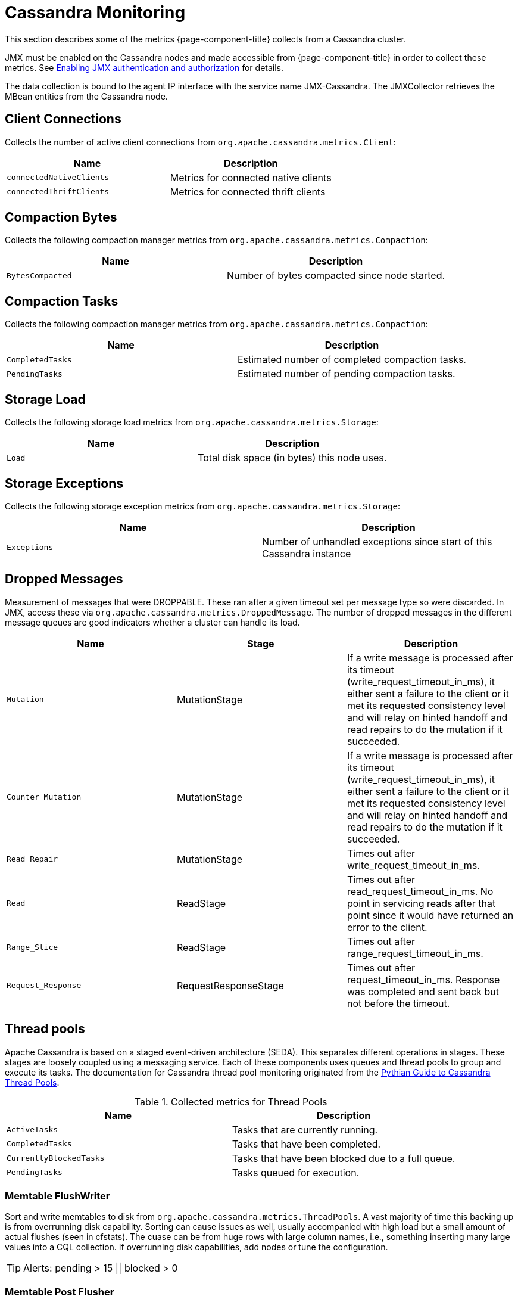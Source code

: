 
= Cassandra Monitoring

This section describes some of the metrics {page-component-title} collects from a Cassandra cluster.

JMX must be enabled on the Cassandra nodes and made accessible from {page-component-title} in order to collect these metrics.
See link:https://docs.datastax.com/en/cassandra/3.0/cassandra/configuration/secureJmxAuthentication.html[Enabling JMX authentication and authorization] for details.

The data collection is bound to the agent IP interface with the service name JMX-Cassandra.
The JMXCollector retrieves the MBean entities from the Cassandra node.

== Client Connections

Collects the number of active client connections from `org.apache.cassandra.metrics.Client`:

[options="header, %autowidth"]
|===
| Name                     | Description
| `connectedNativeClients` | Metrics for connected native clients
| `connectedThriftClients` | Metrics for connected thrift clients
|===

== Compaction Bytes

Collects the following compaction manager metrics from `org.apache.cassandra.metrics.Compaction`:

[options="header, %autowidth"]
|===
| Name             | Description
| `BytesCompacted` | Number of bytes compacted since node started.
|===

== Compaction Tasks

Collects the following compaction manager metrics from `org.apache.cassandra.metrics.Compaction`:

[options="header, %autowidth"]
|===
| Name             | Description
| `CompletedTasks` | Estimated number of completed compaction tasks.
| `PendingTasks`   | Estimated number of pending compaction tasks.
|===

== Storage Load

Collects the following storage load metrics from `org.apache.cassandra.metrics.Storage`:

[options="header, %autowidth"]
|===
| Name   | Description
| `Load` | Total disk space (in bytes) this node uses.
|===

== Storage Exceptions

Collects the following storage exception metrics from `org.apache.cassandra.metrics.Storage`:

[options="header, %autowidth"]
|===
| Name         | Description
| `Exceptions` | Number of unhandled exceptions since start of this Cassandra instance
|===

== Dropped Messages

Measurement of messages that were DROPPABLE.
These ran after a given timeout set per message type so were discarded.
In JMX, access these via `org.apache.cassandra.metrics.DroppedMessage`.
The number of dropped messages in the different message queues are good indicators whether a cluster can handle its load.

[options="header, %autowidth"]
|===
| Name               | Stage                  | Description
| `Mutation`         | MutationStage        | If a write message is processed after its timeout (write_request_timeout_in_ms), it either sent a failure to the client or it met its requested consistency level and will relay on hinted handoff and read repairs to do the mutation if it succeeded.
| `Counter_Mutation` | MutationStage        | If a write message is processed after its timeout (write_request_timeout_in_ms), it either sent a failure to the client or it met its requested consistency level and will relay on hinted handoff and read repairs to do the mutation if it succeeded.
| `Read_Repair`      | MutationStage        | Times out after write_request_timeout_in_ms.
| `Read`             | ReadStage            | Times out after read_request_timeout_in_ms.
                                                No point in servicing reads after that point since it would have returned an error to the client.
| `Range_Slice`      | ReadStage            | Times out after range_request_timeout_in_ms.
| `Request_Response` | RequestResponseStage | Times out after request_timeout_in_ms.
                                                Response was completed and sent back but not before the timeout.
|===

== Thread pools

Apache Cassandra is based on a staged event-driven architecture (SEDA).
This separates different operations in stages. 
These stages are loosely coupled using a messaging service.
Each of these components uses queues and thread pools to group and execute its tasks.
The documentation for Cassandra thread pool monitoring originated from the link:https://blog.pythian.com/guide-to-cassandra-thread-pools[Pythian Guide to Cassandra Thread Pools].

.Collected metrics for Thread Pools
[options="header, %autowidth"]
|===
| Name                    | Description
| `ActiveTasks`           | Tasks that are currently running.
| `CompletedTasks`        | Tasks that have been completed.
| `CurrentlyBlockedTasks` | Tasks that have been blocked due to a full queue.
| `PendingTasks`          | Tasks queued for execution.
|===

=== Memtable FlushWriter

Sort and write memtables to disk from `org.apache.cassandra.metrics.ThreadPools`.
A vast majority of time this backing up is from overrunning disk capability.
Sorting can cause issues as well, usually accompanied with high load but a small amount of actual flushes (seen in cfstats).
The cuase can be from huge rows with large column names, i.e., something inserting many large values into a CQL collection.
If overrunning disk capabilities, add nodes or tune the configuration.

TIP: Alerts: pending > 15 || blocked > 0

=== Memtable Post Flusher

Operations after flushing the memtable.
Discard commit log files that have had all data in them in sstables.
Flushing non-cf backed secondary indexes.

TIP: Alerts: pending > 15 || blocked > 0

=== Anti-Entropy Stage

Repairing consistency.
Handle repair messages like merkle tree transfer (from validation compaction) and streaming.

TIP: Alerts: pending > 15 || blocked > 0

=== Gossip Stage

If you see issues with pending tasks, monitor logs for a message:

[source]
----
Gossip stage has {} pending tasks; skipping status check ...
----

Check NTP working correctly and attempt `nodetool resetlocalschema` or the more drastic deleting of system column family folder.

TIP: Alerts: pending > 15 || blocked > 0

=== Migration Stage

Making schema changes

TIP: Alerts: pending > 15 || blocked > 0

=== MiscStage

Snapshotting, replicating data after node remove completed.

TIP: Alerts: pending > 15 || blocked > 0

=== Mutation Stage

Performing a local including:

* insert/updates
* schema merges
* commit log replays
* hints in progress

Similar to ReadStage, an increase in pending tasks here can be caused by disk issues, overloading a system, or poor tuning. 
If messages are backed up in this stage, you can add nodes, tune hardware and configuration, or update the data model and use case.

TIP: Alerts: pending > 15 || blocked > 0

=== Read Stage

Performing a local read.
Also includes deserializing data from row cache.
Pending values can cause increased read latency.
This can spike due to disk problems, poor tuning, or overloading your cluster.
In many cases (not disk failure) resolve this by adding nodes or tuning the system.

TIP: Alerts: pending > 15 || blocked > 0

=== Request Response Stage

When a response to a request is received this is the stage used to execute any callbacks that were created with the original request.

TIP: Alerts: pending > 15 || blocked > 0

=== Read Repair Stage

Performing read repairs.
Chance of them occurring is configurable per column family with `read_repair_chance`.
More likely to back up if using `CL.ONE` (and to lesser possibly other `non-CL.ALL` queries) for reads and using multiple data centers.
It will then be kicked off asynchronously outside of the queries feedback loop.
Note that this is not likely to be a problem since it does not happen on all queries and quickly provides good connectivity between replicas.
The repair being droppable also means that after `write_request_timeout_in_ms` it will be discarded, which further mitigates this.
If pending grows, attempt to lower the rate for high-read `CFs`.

TIP: Alerts: pending > 15 || blocked > 0

== JVM Metrics

Also collects some key metrics from the running Java virtual machine:

java.lang:type=Memory::
  The memory system of the Java virtual machine. This includes heap and non-heap memory.
java.lang:type=GarbageCollector,name=ConcurrentMarkSweep::
  Metrics for the garbage collection process of the Java virtual machine

TIP: If you use Apache Cassandra for running Newts you can also enable additional metrics for the Newts keyspace.
